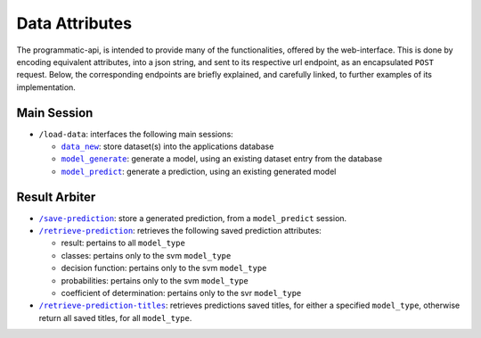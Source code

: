 ===============
Data Attributes
===============

The programmatic-api, is intended to provide many of the functionalities, offered by the
web-interface. This is done by encoding equivalent attributes, into a json string, and
sent to its respective url endpoint, as an encapsulated ``POST`` request. Below, the
corresponding endpoints are briefly explained, and carefully linked, to further examples
of its implementation.


Main Session
============

- ``/load-data``: interfaces the following main sessions:

  - |data_new|_: store dataset(s) into the applications database
  - |model_generate|_: generate a model, using an existing dataset entry from the database
  - |model_predict|_: generate a prediction, using an existing generated model

Result Arbiter
==============

- |/save-prediction|_: store a generated prediction, from a ``model_predict`` session.

- |/retrieve-prediction|_: retrieves the following saved prediction attributes:

  - result: pertains to all ``model_type``
  - classes: pertains only to the svm ``model_type``
  - decision function: pertains only to the svm ``model_type``
  - probabilities: pertains only to the svm ``model_type``
  - coefficient of determination: pertains only to the svr ``model_type``

- |/retrieve-prediction-titles|_: retrieves predictions saved titles, for either a specified
  ``model_type``, otherwise return all saved titles, for all ``model_type``.

.. |data_new| replace:: ``data_new``
.. _data_new: https://github.com/jeff1evesque/machine-learning/blob/master/doc/programmatic_interface/data/data_new.rst
.. |model_generate| replace:: ``model_generate``
.. _model_generate: https://github.com/jeff1evesque/machine-learning/blob/master/doc/programmatic_interface/model/model_generate.rst
.. |model_predict| replace:: ``model_predict``
.. _model_predict: https://github.com/jeff1evesque/machine-learning/blob/master/doc/programmatic_interface/predict/model_predict.rst
.. |/save-prediction| replace:: ``/save-prediction``
.. _/save-prediction: https://github.com/jeff1evesque/machine-learning/blob/master/doc/programmatic_interface/result/save_prediction.rst
.. |/retrieve-prediction| replace:: ``/retrieve-prediction``
.. _/retrieve-prediction: https://github.com/jeff1evesque/machine-learning/blob/master/doc/programmatic_interface/result/retrieve_prediction.rst
.. |/retrieve-prediction-titles| replace:: ``/retrieve-prediction-titles``
.. _/retrieve-prediction-titles: https://github.com/jeff1evesque/machine-learning/blob/master/doc/programmatic_interface/result/retrieve_prediction_titles.rst
